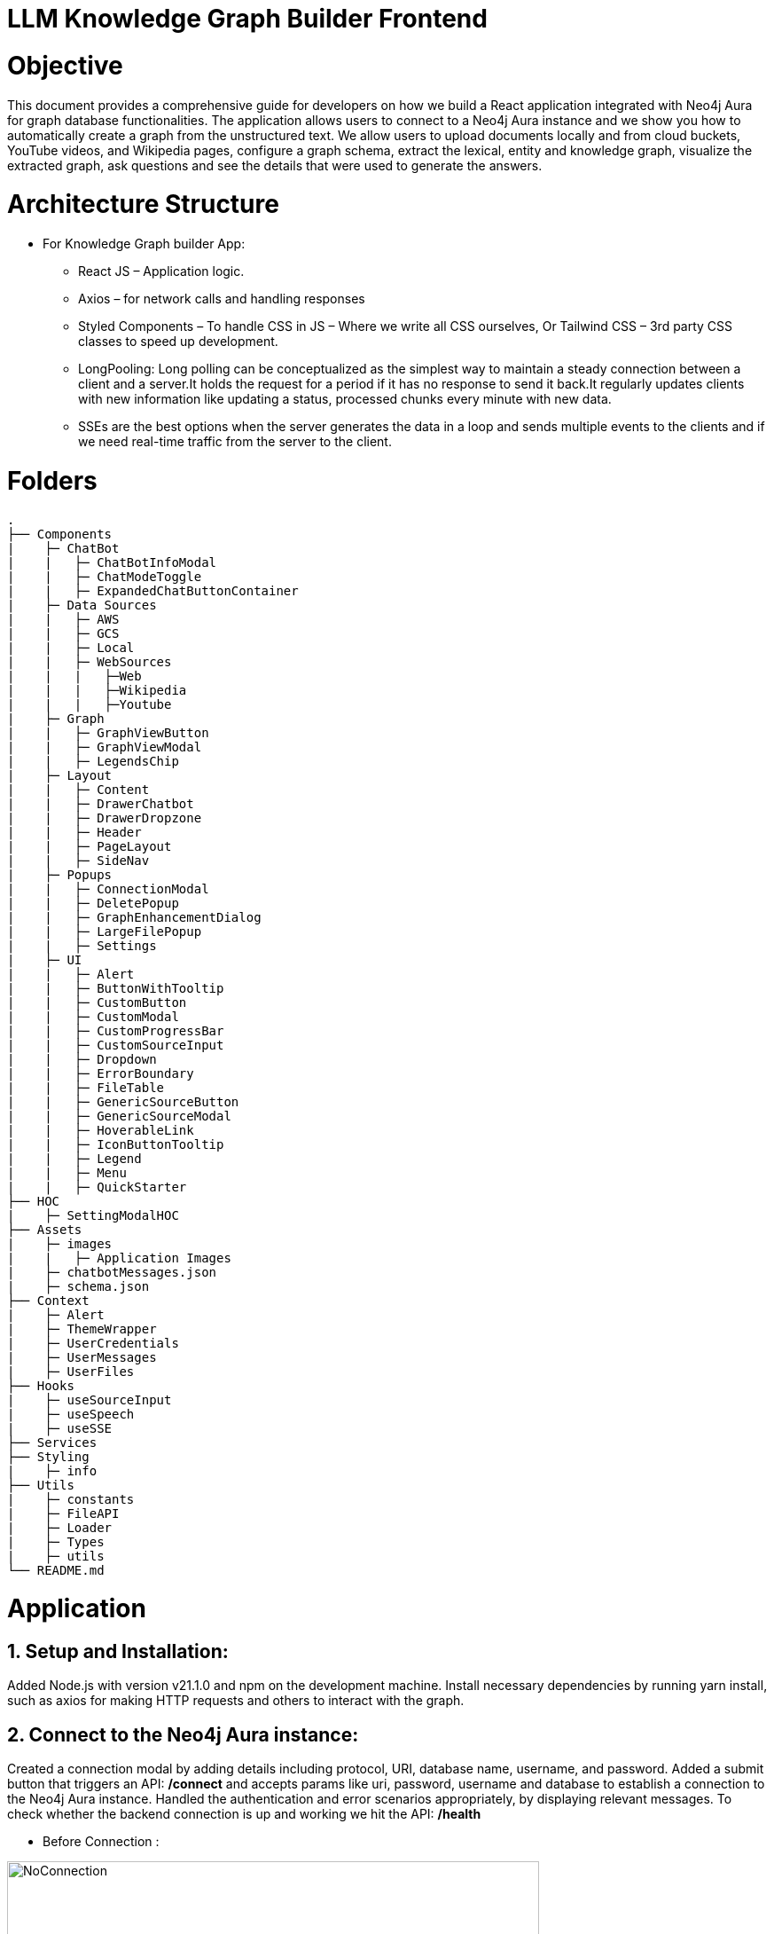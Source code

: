 = LLM Knowledge Graph Builder Frontend

= Objective
This document provides a comprehensive guide for developers on how we build a React application integrated with Neo4j Aura for graph database functionalities. The application allows users to connect to a Neo4j Aura instance and we show you how to automatically create a graph from the unstructured text. We allow users to upload documents locally and from cloud buckets, YouTube videos, and Wikipedia pages, configure a graph schema, extract the lexical, entity and knowledge graph, visualize the extracted graph, ask questions and see the details that were used to generate the answers.

= Architecture Structure 
* For Knowledge Graph builder App:
      ** React JS – Application logic.
      ** Axios – for network calls and handling responses
      ** Styled Components – To handle CSS in JS – Where we write all CSS ourselves, Or Tailwind CSS – 3rd party CSS classes to speed up development.
      ** LongPooling: Long polling can be conceptualized as the simplest way to maintain a steady connection between a client and a server.It holds the request for a period if it has no response to send it back.It regularly updates clients with new information like updating a status, processed chunks every minute with new data.
      ** SSEs are the best options when the server generates the data in a loop and sends multiple events to the clients and if we need real-time traffic from the server to the client.

= Folders
    .
    ├── Components 
    |    ├─ ChatBot
    |    |   ├─ ChatBotInfoModal
    |    |   ├─ ChatModeToggle
    |    |   ├─ ExpandedChatButtonContainer
    |    ├─ Data Sources
    |    |   ├─ AWS
    |    |   ├─ GCS
    |    |   ├─ Local
    |    |   ├─ WebSources
    |    |   |   ├─Web
    |    |   |   ├─Wikipedia
    |    |   |   ├─Youtube
    |    ├─ Graph
    |    |   ├─ GraphViewButton
    |    |   ├─ GraphViewModal
    |    |   ├─ LegendsChip
    |    ├─ Layout
    |    |   ├─ Content
    |    |   ├─ DrawerChatbot
    |    |   ├─ DrawerDropzone
    |    |   ├─ Header
    |    |   ├─ PageLayout
    |    |   ├─ SideNav
    |    ├─ Popups
    |    |   ├─ ConnectionModal
    |    |   ├─ DeletePopup
    |    |   ├─ GraphEnhancementDialog
    |    |   ├─ LargeFilePopup
    |    |   ├─ Settings
    |    ├─ UI
    |    |   ├─ Alert
    |    |   ├─ ButtonWithTooltip
    |    |   ├─ CustomButton
    |    |   ├─ CustomModal
    |    |   ├─ CustomProgressBar
    |    |   ├─ CustomSourceInput
    |    |   ├─ Dropdown
    |    |   ├─ ErrorBoundary
    |    |   ├─ FileTable
    |    |   ├─ GenericSourceButton
    |    |   ├─ GenericSourceModal
    |    |   ├─ HoverableLink
    |    |   ├─ IconButtonTooltip
    |    |   ├─ Legend
    |    |   ├─ Menu
    |    |   ├─ QuickStarter
    ├── HOC
    |    ├─ SettingModalHOC
    ├── Assets
    |    ├─ images
    |    |   ├─ Application Images
    |    ├─ chatbotMessages.json
    |    ├─ schema.json
    ├── Context
    |    ├─ Alert
    |    ├─ ThemeWrapper
    |    ├─ UserCredentials
    |    ├─ UserMessages
    |    ├─ UserFiles
    ├── Hooks
    |    ├─ useSourceInput
    |    ├─ useSpeech
    |    ├─ useSSE
    ├── Services
    ├── Styling
    |    ├─ info
    ├── Utils
    |    ├─ constants
    |    ├─ FileAPI
    |    ├─ Loader
    |    ├─ Types
    |    ├─ utils
    └── README.md

= Application
== 1.	Setup and Installation: 
Added Node.js with version v21.1.0 and npm on the development machine. 
Install necessary dependencies by running yarn install, such as axios for making HTTP requests and others to interact with the graph.

== 2.	Connect to the Neo4j Aura instance: 
Created a connection modal by adding details including protocol, URI, database name, username, and password. Added a submit button that triggers an API: ***/connect*** and accepts params like uri, password, username and database to establish a connection to the Neo4j Aura instance. Handled the authentication and error scenarios appropriately, by displaying relevant messages. To check whether the backend connection is up and working we hit the API: ***/health***

* Before Connection :

image::images/ConnectionModal.jpg[NoConnection, 600]
 
     * After connection:

image::images/NoFiles.jpg[Connection, 600]


== 3.	File Source integration: 
Implemented various file source integrations including drag-and-drop, web sources search that includes YouTube video, Wikipedia link, Amazon S3 file access, and Google Cloud Storage (GCS) file access. This allows users to upload PDF files from local storage or directly from the integrated sources. 
The Api’s are as follows:

* ***/source_list:*** 
  ** to fetch the list of files in the DB

image::images/WithFiles.jpg[Connected, 600]

* ***/upload:***
  ** to upload files from Local

image::images/UploadLocalFile.jpg[Local File, 600]
          
          
  ** status 'Uploading' while file is get uploaded.

image::images/UploadingStatus.jpg[Upload Status, 600]


* ***/url/scan:*** 
  ** to scan the link or sources of YouTube, Wikipedia, and Web Sources

image::images/WebSources.jpg[WebSources, 600]
          
* ***/url/scan:*** 
  ** to scan the files of S3 and GCS.
     *** Add the respective Bucket URL, access key and secret key to access ***S3 files***.

image::images/S3BucketScan.jpg[S3 scan, 600]
                                             
                                             **** Add the respective Project ID, Bucket name, and folder to access ***GCS files***. User gets a redirect to the authentication page to authenticate their google account.

image::images/GCSbucketFiles.jpg[GCS scan, 600]

image::images/Gcloud_auth.jpg[auth login scan, 600]


== 4.	File Source Extraction: 
* ***/extract*** 
  ** to fetch the number of nodes and relationships created.
   *** During Extraction the selected files or all files in ‘New’ state go into ‘Processing’ state and then ‘Completed’ state if there are no failures.

image::images/GenerateGraph.jpg[Generate Graph, 600]


== 5.	Graph Generation: 
* Created a component for generating graphs based on the files in the table, to extract nodes and relationships. When the user clicks on the Preview Graph or on the Table View icon the user can see that the graph model holds three options for viewing: Lexical Graph, Entity Graph and Knowledge Graph.  We utilized Neo4j's graph library to visualize the extracted nodes and relationships in the form of a graph query API: ***/graph_query***. There are options for customizing the graph visualization such as layout algorithms [zoom in, zoom out, fit, refresh], node styling, relationship types.

image::images/KnowledgeGraph.jpg[Knowledge Graph, 600]
image::images/EntityGraph.jpg[Entity Graph, 600]
image::images/EntityGraph.jpg[Entity Graph, 600]

== 6.	Chatbot: 
* Created a Chatbot Component which has state variables to manage user input and chat messages. Once the user asks the question and clicks on the Ask button API: ***/chatbot*** is triggered to send user input to the backend and receive the response. The chat also has options for users to see more details about the chat, text to speech and copy the response.

image::images/ChatResponse.jpg[ChatResponse, 600]

* ***/chunk_entities:*** 

  ** to fetch the number of sources, entities and chunks

***Sources***

image::images/ChatInfoModal.jpg[ChatInfoModal, 600]

***Entities***

image::images/EntitiesInfo.jpg[EntitiesInfo, 600]

***Chunks***

image::images/ChunksInfo.jpg[ChunksInfo, 600]

* There are three modes ***Vector***, ***Graph***, ***Graph+Vector*** that can be provided to the chat to retrieve the answers.

image::images/ChatModes.jpg[ChatModes, 600]

      •	In Vector mode, we only get the sources and chunks . 

image::images/VectorMode.jpg[VectorMode, 600]

      •	Graph Mode: Cypher query and Entities [DEV]

image::images/GraphMode.jpg[GraphMode, 600]

      •	Graph+Vector Mode: Sources, Chunks and Entities

image::images/GraphVectorMode.jpg[GraphVectorMode, 600]

== 6.	Graph Enhancement Settings: 
Users can now set their own Schema for nodes and relations or can already be an existing schema.
 
* ***/schema:*** 
  ** to fetch the existing schema that already exists in the db.

image::images/PredefinedSchema.jpg[PredefinedSchema, 600]

* ***/populate_graph_schema:*** 
  ** to fetch the schema from user entered document text

image::images/UserDefinedSchema.jpg[UserDefinedSchema, 600]

* ***/delete_unconnected_nodes:***
  ** to remove the lonely entities.

image::images/DeleteOrphanNodes.jpg[DeleteOrphanNodes, 600]

== 7.     Settings: 

* ***LLM Model***

User can select desired LLM models

image::images/Dropdown.jpg[Dropdown, 600]

* ***Dark/Light Mode***

User can choose the application view : both in dark and light mode

image::images/DarkMode.jpg[DarkMode, 600]


image::images/LightMode.jpg[LightMode, 600]

* ***Delete Files***

User can delete all number/selected files from the table.

image::images/DeleteFiles.jpg[DeleteFiles, 600]

== 8. Interface Design: 
Designed a user-friendly interface that guides users through the process of connecting to Neo4j Aura, accessing file sources, uploading PDF files, and generating graphs.

* ***Components:*** @neo4j-ndl/react
* ***Icons:*** @neo4j-ndl/react/icons
* ***Graph Visualization:*** @neo4j-nvl/react.
* ***NVL:*** @neo4j-nvl/core
* ***CSS:*** Inline styling, tailwind CSS

== 9. Deployment: 
Followed best practices for optimizing performance and security of the deployed application.

* ***Local Deployment:***
  ** Running through docker-compose
  ** By default only OpenAI and Diffbot are enabled since Gemini requires extra GCP configurations.
  ** In your root folder, create a .env file with your OPENAI and DIFFBOT keys (if you want to use both),  
  ** By default, the input sources will be: Local files, Youtube, Wikipedia ,AWS S3 and Webpages. As this default config is applied:
  ** By default,all of the chat modes will be available: vector, graph+vector and graph. If none of the mode is mentioned in the chat modes variable all modes will be available:
  ** You can then run Docker Compose to build and start all components:

[source,indent=0]
----
 * LLM_MODELS="diffbot,openai-gpt-3.5,openai-gpt-4o"
 * REACT_APP_SOURCES="local,youtube,wiki,s3,gcs,web"
 * GOOGLE_CLIENT_ID="xxxx"  [For Google GCS integration]
 * CHAT_MODES="vector,graph+vector"
 * CHUNK_SIZE=5242880
 * TIME_PER_BYTE=2
 * TIME_PER_PAGE=50
 * TIME_PER_CHUNK=4
 * LARGE_FILE_SIZE=5242880
 * ENV="PROD"/ ‘DEV’
 * NEO4J_USER_AGENT="LLM-Graph-Builder/v0.2-dev"
 * BACKEND_API_URL=
 * BLOOM_URL=
 * NPM_TOKEN=
 * BACKEND_PROCESSING_URL=
----
* ***Cloud Deployment:***
  ** To deploy the app and packages on Google Cloud Platform, run the following command on google cloud run
    *** gcloud run deploy 
    *** source location current directory > Frontend
    *** region : 32 [us-central 1]
    *** Allow unauthenticated request : Yes


== 10. API Reference
-----
POST /connect
-----

Neo4j database connection on frontend is done with this API.

**API Parameters :**

* `uri`= Neo4j uri, 
* `userName`= Neo4j db username, 
* `password`= Neo4j db password, 
* `database`= Neo4j database name

=== Upload Files from Local
----
POST /upload
----

The upload endpoint is designed to handle the uploading of large files by breaking them into smaller chunks. This method ensures that large files can be uploaded efficiently without overloading the server.

**API Parameters :**

* `file`=The file to be uploaded, received in chunks,
* `chunkNumber`=The current chunk number being uploaded,
* `totalChunks`=The total number of chunks the file is divided into (each chunk of 1Mb size),
* `originalname`=The original name of the file,
* `model`=The model associated with the file,
* `uri`=Neo4j uri, 
* `userName`= Neo4j db username, 
* `password`= Neo4j db password, 
* `database`= Neo4j database name


=== User Defined Schema
----
POST /schema
----

User can set schema for graph generation (i.e. Nodes and relationship labels) in settings panel or get existing db schema through this API. 

**API Parameters :**

* `uri`=Neo4j uri, 
* `userName`= Neo4j db username, 
* `password`= Neo4j db password, 
* `database`= Neo4j database name

=== Graph schema from Input Text
----
POST /populate_graph_schema
----

The API is used to populate a graph schema based on the provided input text, model, and schema description flag.

**API Parameters :**

* `input_text`=The input text used to populate the graph schema.
* `model`=The model to be used for populating the graph schema.
* `is_schema_description_checked`=A flag indicating whether the schema description should be considered.

=== Unstructured Sources
----
POST /url/scan 
----

Create Document node for other sources - s3 bucket, gcs bucket, wikipedia, youtube url and web pages.

**API Parameters :**

* `uri`=Neo4j uri, 
* `userName`= Neo4j db username, 
* `password`= Neo4j db password, 
* `database`= Neo4j database name
* `model`= LLM model,
* `source_url`= <s3 bucket url or youtube url> ,
* `aws_access_key_id`= AWS access key,
* `aws_secret_access_key`= AWS secret key,
* `wiki_query`= Wikipedia query sources,
* `gcs_project_id`= GCS project id,
* `gcs_bucket_name`= GCS bucket name,
* `gcs_bucket_folder`= GCS bucket folder,
* `source_type`= s3 bucket/ gcs bucket/ youtube/Wikipedia as source type
* `gcs_project_id`=Form(None),
* `access_token`=Form(None)


=== Extration of Nodes and Relations from Data
----
POST /extract
----

This API is responsible for -

** Reading the content of source provided in the form of langchain Document object from respective langchain loaders 

** Dividing the document into multiple chunks, and make below relations - 
*** PART_OF - relation from Document node to all chunk nodes 
*** FIRST_CHUNK - relation from document node to first chunk node
*** NEXT_CHUNK - relation from a chunk pointing to next chunk of the document.
*** HAS_ENTITY - relation between chunk node and entities extracted from LLM.

** Extracting nodes and relations in the form of GraphDocument from respective LLM.

** Update embedding of chunks and create vector index.

** Update K-Nearest Neighbors graph for similar chunks.

**API Parameters :**

* `uri`=Neo4j uri, 
* `userName`= Neo4j db username, 
* `password`= Neo4j db password, 
* `database`= Neo4j database name
* `model`= LLM model,
* `file_name` = File uploaded from device
* `source_url`= <s3 bucket url or youtube url> ,
* `aws_access_key_id`= AWS access key,
* `aws_secret_access_key`= AWS secret key,
* `wiki_query`= Wikipedia query sources,
* `gcs_project_id`=GCS project id,
* `gcs_bucket_name`= GCS bucket name,
* `gcs_bucket_folder`= GCS bucket folder,
* `gcs_blob_filename` = GCS file name,
* `source_type`= local file/ s3 bucket/ gcs bucket/ youtube/ Wikipedia as source,
allowedNodes=Node labels passed from settings panel,
* `allowedRelationship`=Relationship labels passed from settings panel,
* `language`=Language in which wikipedia content will be extracted
     
=== Get list of sources
----
GET /sources_list
----

List all sources (Document nodes) present in Neo4j graph database.

**API Parameters :**

* `uri`=Neo4j uri, 
* `userName`= Neo4j db username, 
* `password`= Neo4j db password, 
* `database`= Neo4j database name


=== Post processing after graph generation
----
POST /post_processing :
----

This API is called at the end of processing of whole document to get create k-nearest neighbor relations between similar chunks of document based on KNN_MIN_SCORE which is 0.8 by default and to drop and create a full text index on db labels.

**API Parameters :**

* `uri`=Neo4j uri, 
* `userName`= Neo4j db username, 
* `password`= Neo4j db password, 
* `database`= Neo4j database name
* `tasks`= List of tasks to perform

=== Chat with Data
----
POST /chat_bot
----

The API responsible for a chatbot system designed to leverage multiple AI models and a Neo4j graph database, providing answers to user queries. It interacts with AI models from OpenAI and Google's Vertex AI and utilizes embedding models to enhance the retrieval of relevant information.

**Components :** 
 
** Embedding Models - Includes OpenAI Embeddings, VertexAI Embeddings, and SentenceTransformer Embeddings to support vector-based query operations.
** AI Models - OpenAI GPT 3.5, GPT 4o, Gemini Pro, Gemini 1.5 Pro and Groq llama3 can be configured for the chatbot backend to generate responses and process natural language.
** Graph Database (Neo4jGraph) - Manages interactions with the Neo4j database, retrieving, and storing conversation histories.
** Response Generation - Utilizes Vector Embeddings from the Neo4j database, chat history, and the knowledge base of the LLM used.

**API Parameters :**

* `uri`= Neo4j uri
* `userName`= Neo4j database username
* `password`= Neo4j database password
* `model`= LLM model
* `question`= User query for the chatbot
* `session_id`= Session ID used to maintain the history of chats during the user's connection

=== Get entities from chunks
----
POST/chunk_entities
----

This API is used to  get the entities and relations associated with a particular chunk and chunk metadata.

**API Parameters :**

* `uri`=Neo4j uri, 
* `userName`= Neo4j db username, 
* `password`= Neo4j db password, 
* `database`= Neo4j database name
* `chunk_ids` = Chunk ids of document


=== Clear chat history
----
POST /clear_chat_bot
----

This API is used to clear the chat history which is saved in Neo4j DB.

**API Parameters :**

* `uri`=Neo4j uri, 
* `userName`= Neo4j db username, 
* `password`= Neo4j db password, 
* `database`= Neo4j database name,
* `session_id` = User session id for QA chat

=== View graph for a file
----
POST /graph_query
----

This API is used to view graph for a particular file.

**API Parameters :**

* `uri`=Neo4j uri, 
* `userName`= Neo4j db username, 
* `password`= Neo4j db password, 
* `query_type`= Neo4j database name
* `document_names` = File name for which user wants to view graph

=== SSE event to update processing status
----
GET /update_extract_status 
----

The API provides a continuous update on the extraction status of a specified file. It uses Server-Sent Events (SSE) to stream updates to the client.

**API Parameters :**

* `file_name`=The name of the file whose extraction status is being tracked,
* `uri`=Neo4j uri, 
* `userName`= Neo4j db username, 
* `password`= Neo4j db password, 
* `database`= Neo4j database name

----
GET /document_status
----

The API gives the extraction status of a specified file. It uses Server-Sent Events (SSE) to stream updates to the client.

**API Parameters :**

* `file_name`=The name of the file whose extraction status is being tracked,
* `uri`=Neo4j uri, 
* `userName`= Neo4j db username, 
* `password`= Neo4j db password, 
* `database`= Neo4j database name

=== Delete selected documents
----
POST /delete_document_and_entities
----

Deleteion of nodes and relations for multiple files is done through this API. User can choose multiple documents to be deleted, also user have option to delete only 'Document' and 'Chunk' nodes and keep the entities extracted from that document. 

**API Parameters :**

* `uri`=Neo4j uri, 
* `userName`= Neo4j db username, 
* `password`= Neo4j db password, 
* `database`= Neo4j database name,
* `filenames`= List of files to be deleted,
* `source_types`= Document sources(Wikipedia, youtube, etc.),
* `deleteEntities`= Boolean value to check entities deletion is requested or not

=== Cancel processing job
----
POST/cancelled_job
----

This API is responsible for cancelling an in process job.

**API Parameters :**

* `uri`=Neo4j uri, 
* `userName`= Neo4j db username, 
* `password`= Neo4j db password, 
* `database`= Neo4j database name,
* `filenames`= Name of the file whose processing need to be stopped, 
* `source_types`= Source of the file

=== Deletion of orpahn nodes
----
POST /delete_unconnected_nodes
----

The API is used to delete unconnected entities from database.

**API Parameters :**

* `uri`=Neo4j uri, 
* `userName`= Neo4j db username, 
* `password`= Neo4j db password, 
* `database`= Neo4j database name,
* `unconnected_entities_list`=selected entities list to delete of unconnected entities.


== 11. Conclusion: 
In conclusion, this technical document outlines the process of building a React application with Neo4j Aura integration for graph database functionalities.


== 12. Referral Links: 
Dev env : https://dev-frontend-dcavk67s4a-uc.a.run.app/
Staging env: https://staging-frontend-dcavk67s4a-uc.a.run.app/
Prod env:  https://prod-frontend-dcavk67s4a-uc.a.run.app/



